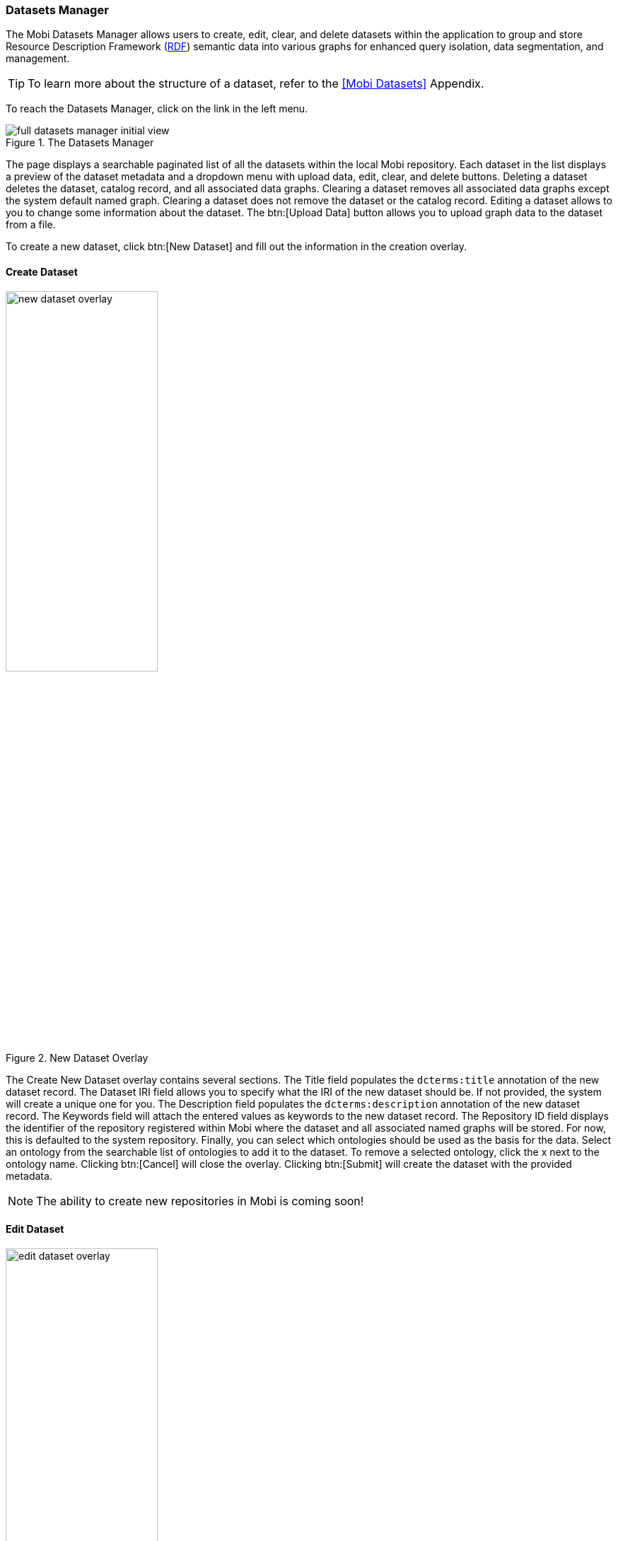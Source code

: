 [[datasets-manager-guide]]
=== Datasets Manager
The Mobi Datasets Manager allows users to create, edit, clear, and delete datasets within the application to group and store Resource Description Framework (https://www.w3.org/RDF/[RDF]) semantic data into various graphs for enhanced query isolation, data segmentation, and management.

TIP: To learn more about the structure of a dataset, refer to the <<Mobi Datasets>> Appendix.

To reach the Datasets Manager, click on the link in the left menu.

.The Datasets Manager
image::datasets-manager/full_datasets_manager_initial_view.png[]

The page displays a searchable paginated list of all the datasets within the local Mobi repository. Each dataset in the list displays a preview of the dataset metadata and a dropdown menu with upload data, edit, clear, and delete buttons. Deleting a dataset deletes the dataset, catalog record, and all associated data graphs. Clearing a dataset removes all associated data graphs except the system default named graph. Clearing a dataset does not remove the dataset or the catalog record. Editing a dataset allows to you to change some information about the dataset. The btn:[Upload Data] button allows you to upload graph data to the dataset from a file. 

To create a new dataset, click btn:[New Dataset] and fill out the information in the creation overlay.

==== Create Dataset
.New Dataset Overlay
image::datasets-manager/new_dataset_overlay.png[width=50%,pdfwidth=50%,align=center]

The Create New Dataset overlay contains several sections. The [underline]#Title# field populates the `dcterms:title` annotation of the new dataset record. The [underline]#Dataset IRI# field allows you to specify what the IRI of the new dataset should be. If not provided, the system will create a unique one for you. The [underline]#Description# field populates the `dcterms:description` annotation of the new dataset record. The [underline]#Keywords# field will attach the entered values as keywords to the new dataset record. The [underline]#Repository ID# field displays the identifier of the repository registered within Mobi where the dataset and all associated named graphs will be stored. For now, this is defaulted to the system repository. Finally, you can select which ontologies should be used as the basis for the data. Select an ontology from the searchable list of ontologies to add it to the dataset. To remove a selected ontology, click the x next to the ontology name. Clicking btn:[Cancel] will close the overlay. Clicking btn:[Submit] will create the dataset with the provided metadata.

NOTE: The ability to create new repositories in Mobi is coming soon!

==== Edit Dataset
.Edit Dataset Overlay
image::datasets-manager/edit_dataset_overlay.png[width=50%,pdfwidth=50%,align=center]

The Edit Dataset overlay allows you to modify information about the dataset. The [underline]#Title# field modifies the value of the `dcterms:title` annotation of the dataset record. The [underline]#Description# field modifies the value of the `dcterms:description` annotation of the dataset record. The [underline]#Keywords# field allows you to add/remove keywords attached to the dataset record. The ontologies area allows you to modify the ontologies associated with the dataset record; just as during creation. Clicking btn:[Update] will update the dataset record with the new metadata.

CAUTION: Datasets are associated with specific versions (commits) of an ontology record. In order to update a dataset to the latest version of an ontology record, you'll need to remove the ontology, click btn:[Submit], then add that ontology back to the dataset.
